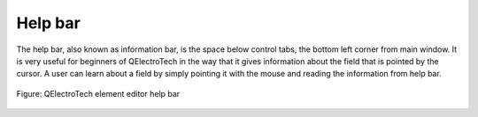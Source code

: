 .. _element/element_editor/interface/help_bar:

========
Help bar
========

The help bar, also known as information bar, is the space below control tabs, the bottom left corner from main window. It is very useful for beginners of QElectroTech in the way that it gives information about the field that is pointed by the cursor. A user can learn about a field by simply pointing it with the mouse and reading the information from help bar.

.. figure:: /_external/_images/en/qet_element/qet_element_editor_help_bar.png
   :align: center

   Figure: QElectroTech element editor help bar 
